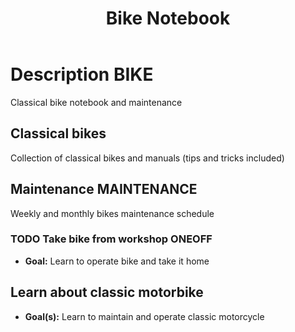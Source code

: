 #+TITLE: Bike Notebook

* Description :BIKE:

Classical bike notebook and maintenance 

** Classical bikes

Collection of classical bikes and manuals (tips and tricks included)

** Maintenance :MAINTENANCE:

Weekly and monthly bikes maintenance schedule

*** TODO Take bike from workshop :ONEOFF:

- *Goal:* Learn to operate bike and take it home

** Learn about classic motorbike

- *Goal(s):* Learn to maintain and operate classic motorcycle 

